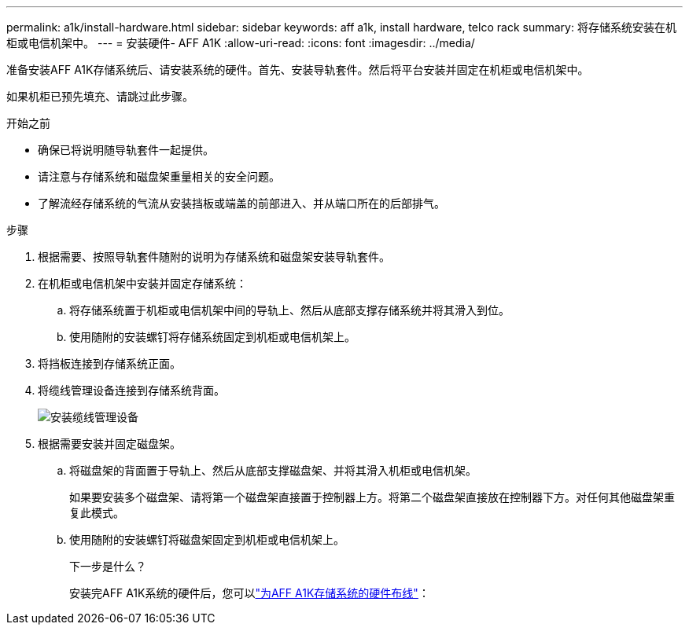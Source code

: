 ---
permalink: a1k/install-hardware.html 
sidebar: sidebar 
keywords: aff a1k, install hardware, telco rack 
summary: 将存储系统安装在机柜或电信机架中。 
---
= 安装硬件- AFF A1K
:allow-uri-read: 
:icons: font
:imagesdir: ../media/


[role="lead"]
准备安装AFF A1K存储系统后、请安装系统的硬件。首先、安装导轨套件。然后将平台安装并固定在机柜或电信机架中。

如果机柜已预先填充、请跳过此步骤。

.开始之前
* 确保已将说明随导轨套件一起提供。
* 请注意与存储系统和磁盘架重量相关的安全问题。
* 了解流经存储系统的气流从安装挡板或端盖的前部进入、并从端口所在的后部排气。


.步骤
. 根据需要、按照导轨套件随附的说明为存储系统和磁盘架安装导轨套件。
. 在机柜或电信机架中安装并固定存储系统：
+
.. 将存储系统置于机柜或电信机架中间的导轨上、然后从底部支撑存储系统并将其滑入到位。
.. 使用随附的安装螺钉将存储系统固定到机柜或电信机架上。


. 将挡板连接到存储系统正面。
. 将缆线管理设备连接到存储系统背面。
+
image::../media/drw_affa1k_install_cable_mgmt_ieops-1697.svg[安装缆线管理设备]

. 根据需要安装并固定磁盘架。
+
.. 将磁盘架的背面置于导轨上、然后从底部支撑磁盘架、并将其滑入机柜或电信机架。
+
如果要安装多个磁盘架、请将第一个磁盘架直接置于控制器上方。将第二个磁盘架直接放在控制器下方。对任何其他磁盘架重复此模式。

.. 使用随附的安装螺钉将磁盘架固定到机柜或电信机架上。
+
.下一步是什么？
安装完AFF A1K系统的硬件后，您可以link:install-cable.html["为AFF A1K存储系统的硬件布线"]：




